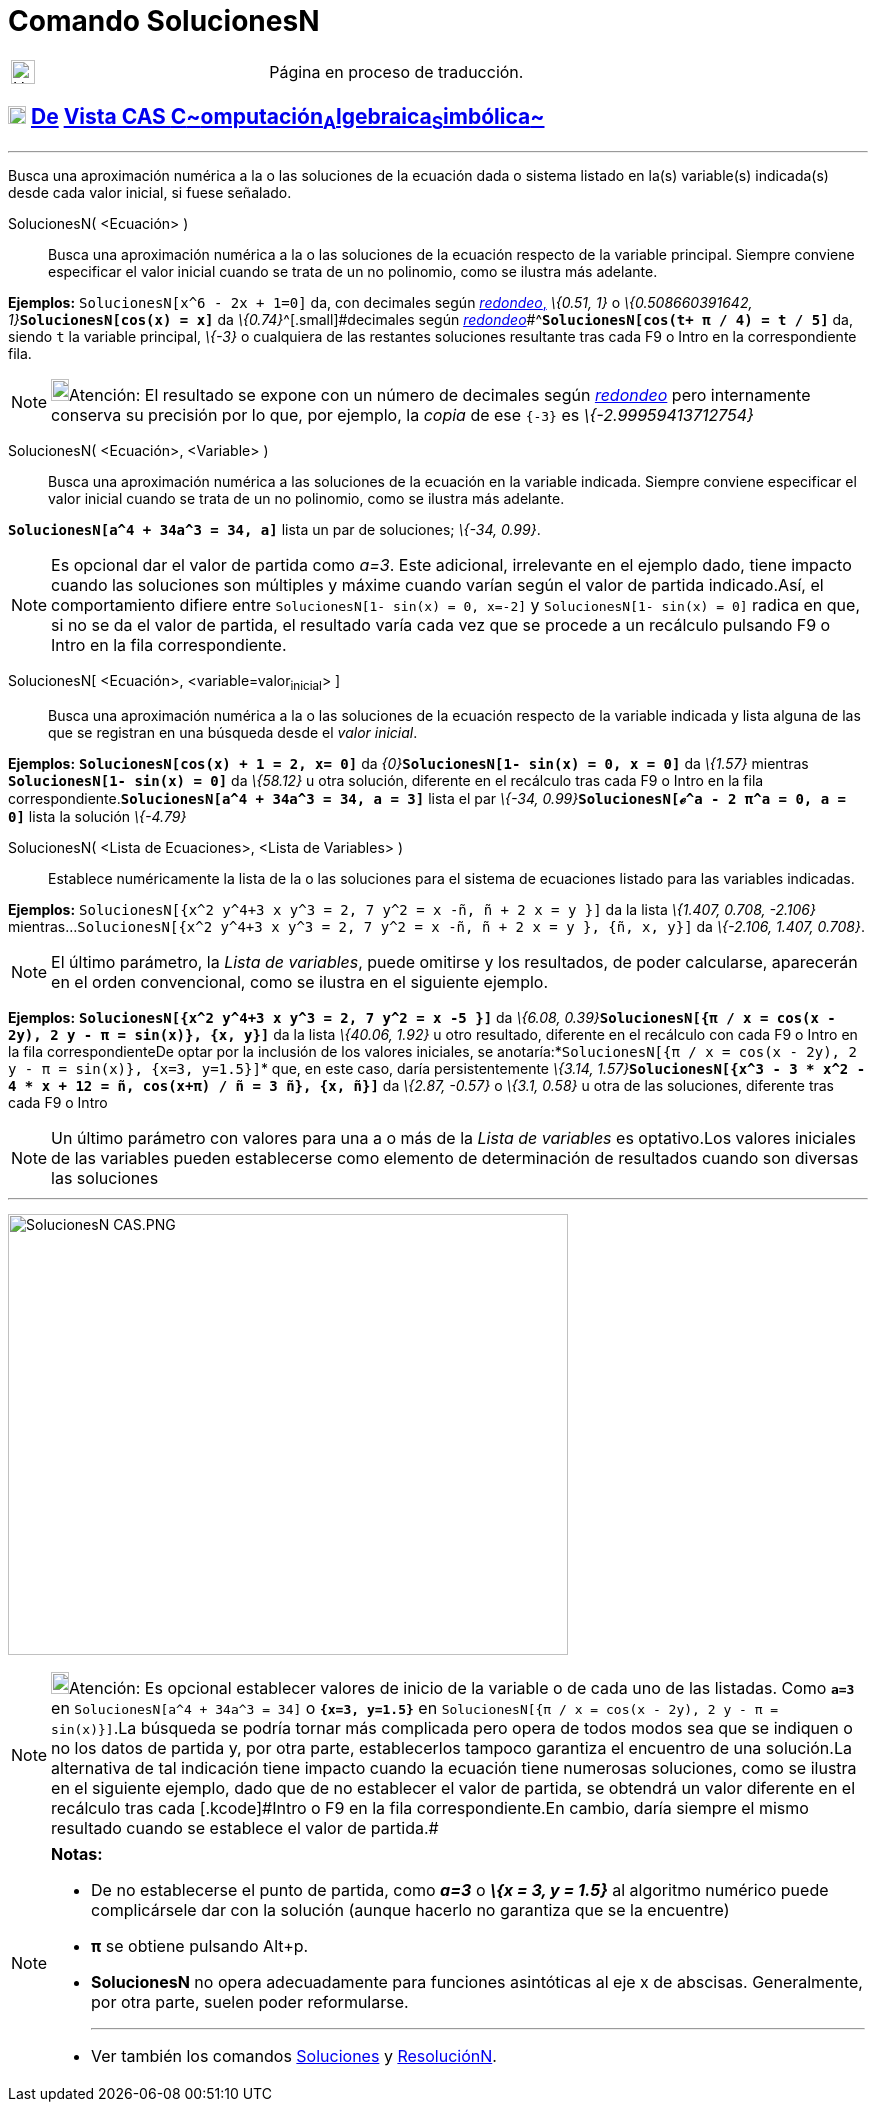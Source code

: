 = Comando SolucionesN
:page-en: commands/NSolutions
ifdef::env-github[:imagesdir: /es/modules/ROOT/assets/images]

[width="100%",cols="50%,50%",]
|===
a|
image:24px-UnderConstruction.png[UnderConstruction.png,width=24,height=24]

|Página en proceso de traducción.
|===

== xref:/Vista_CAS.adoc[image:18px-Menu_view_cas.svg.png[Menu view cas.svg,width=18,height=18]] xref:/commands/Comandos_Exclusivos_CAS_(Cálculo_Avanzado).adoc[De] xref:/Vista_CAS.adoc[Vista CAS **C**~[.small]#omputación#~**A**~[.small]#lgebraica#~**S**~[.small]#imbólica#~]

'''''

[.small]#Busca una aproximación numérica a la o las soluciones de la ecuación dada o sistema listado en la(s)
variable(s) indicada(s) desde cada valor inicial, si fuese señalado.#

SolucionesN( <Ecuación> )::
  Busca una aproximación numérica a la o las soluciones de la ecuación respecto de la variable principal. Siempre
  conviene especificar el valor inicial cuando se trata de un no polinomio, como se ilustra más adelante.

[EXAMPLE]
====

*Ejemplos:* `++SolucionesN[x^6 - 2x + 1=0]++` da, con decimales según xref:/Menú_de_Opciones.adoc[_redondeo_,] _\{0.51,
1}_ o __\{0.508660391642, 1}__**`++SolucionesN[cos(x) = x]++`** da __\{0.74}__^[.small]#[.small]#decimales según
xref:/Menú_de_Opciones.adoc[_redondeo_]##^*`++SolucionesN[cos(t+ π / 4) = t / 5]++`* da, siendo `++t++` la variable
principal, _\{-3}_ o cualquiera de las restantes soluciones resultante tras cada [.kcode]#F9# o [.kcode]#Intro# en la
correspondiente fila.

====

[NOTE]
====

image:18px-Bulbgraph.png[Bulbgraph.png,width=18,height=22]Atención: [.small]#El resultado se expone con un número de
decimales según xref:/Menú_de_Opciones.adoc[_redondeo_] pero internamente conserva su precisión por lo que, por ejemplo,
la _copia_ de ese `++{-3}++` es _\{-2.99959413712754}_#

====

SolucionesN( <Ecuación>, <Variable> )::
  Busca una aproximación numérica a las soluciones de la ecuación en la variable indicada. Siempre conviene especificar
  el valor inicial cuando se trata de un no polinomio, como se ilustra más adelante.

[EXAMPLE]
====

*`++SolucionesN[a^4 + 34a^3 = 34, a]++`* lista un par de soluciones; _\{-34, 0.99}_.

====

[NOTE]
====

Es opcional dar el valor de partida como _a=3_. Este adicional, irrelevante en el ejemplo dado, tiene impacto cuando las
soluciones son múltiples y máxime cuando varían según el valor de partida indicado.Así, el comportamiento difiere entre
`++SolucionesN[1- sin(x) = 0, x=-2]++` y `++SolucionesN[1- sin(x) = 0]++` radica en que, si no se da el valor de
partida, el resultado varía cada vez que se procede a un recálculo pulsando [.kcode]#F9# o [.kcode]#Intro# en la fila
correspondiente.

====

SolucionesN[.small]##[ <##Ecuación[.small]##>##, [.small]##<##variable=valor~inicial~[.small]##> ]##::
  Busca una aproximación numérica a la o las soluciones de la ecuación respecto de la variable indicada y lista alguna
  de las que se registran en una búsqueda desde el _valor inicial_.

[EXAMPLE]
====

*Ejemplos:* *`++SolucionesN[cos(x) + 1 = 2, x= 0]++`* da __\{0}__**`++SolucionesN[1- sin(x) = 0, x = 0]++`** da
_\{1.57}_ mientras *`++SolucionesN[1- sin(x) = 0]++`* da _\{58.12}_ u otra solución, diferente en el recálculo tras cada
[.kcode]#F9# o [.kcode]#Intro# en la fila correspondiente.*`++SolucionesN[a^4 + 34a^3 = 34, a = 3]++`* lista el par
__\{-34, 0.99}__**`++SolucionesN[ℯ^a - 2 π^a = 0,  a = 0]++`** lista la solución _\{-4.79}_

====

SolucionesN( <Lista de Ecuaciones>, <Lista de Variables> )::
  Establece numéricamente la lista de la o las soluciones para el sistema de ecuaciones listado para las variables
  indicadas.

[EXAMPLE]
====

*Ejemplos:* `++SolucionesN[{x^2 y^4+3 x y^3 = 2, 7 y^2 = x -ñ, ñ + 2 x = y }]++` da la lista _\{1.407, 0.708, -2.106}_
mientras...`++SolucionesN[{x^2 y^4+3 x y^3 = 2, 7 y^2 = x -ñ, ñ + 2 x = y }, {ñ, x, y}]++` da _\{-2.106, 1.407, 0.708}_.

====

[NOTE]
====

[.small]#El último parámetro, la _Lista de variables_, puede omitirse y los resultados, de poder calcularse, aparecerán
en el orden convencional, como se ilustra en el siguiente ejemplo.#

====

[EXAMPLE]
====

*Ejemplos:* *`++SolucionesN[{x^2 y^4+3 x y^3 = 2, 7 y^2 = x -5 }]++`* da __\{6.08,
0.39}__**`++SolucionesN[{π / x = cos(x - 2y), 2 y - π = sin(x)}, {x, y}]++`** da la lista _\{40.06, 1.92}_ u otro
resultado, diferente en el recálculo con cada [.kcode]#F9# o [.kcode]#Intro# en la fila correspondienteDe optar por la
inclusión de los valores iniciales, se
anotaría:*`++SolucionesN[{π / x = cos(x - 2y), 2 y - π = sin(x)}, {x=3, y=1.5}]++`* que, en este caso, daría
persistentemente __\{3.14, 1.57}__**`++SolucionesN[{x^3 - 3 * x^2 - 4 * x + 12 = ñ, cos(x+π) / ñ = 3 ñ}, {x, ñ}]++`** da
_\{2.87, -0.57}_ o _\{3.1, 0.58}_ u otra de las soluciones, diferente tras cada [.kcode]#F9# o [.kcode]#Intro#

====

[NOTE]
====

Un último parámetro con valores para una a o más de la _Lista de variables_ es optativo.Los valores iniciales de las
variables pueden establecerse como elemento de determinación de resultados cuando son diversas las soluciones

====

'''''

image:560px-SolucionesN_CAS.PNG[SolucionesN CAS.PNG,width=560,height=441]

[NOTE]
====

image:18px-Bulbgraph.png[Bulbgraph.png,width=18,height=22]Atención: [.small]#Es opcional establecer valores de inicio de
la variable o de cada uno de las listadas. Como *`++a=3++`* en `++SolucionesN[a^4 + 34a^3 = 34]++` o
*`++{x=3, y=1.5}++`* en `++SolucionesN[{π / x = cos(x - 2y), 2 y - π = sin(x)}]++`.La búsqueda se podría tornar más
complicada pero opera de todos modos sea que se indiquen o no los datos de partida y, por otra parte, establecerlos
tampoco garantiza el encuentro de una solución.La alternativa de tal indicación tiene impacto cuando la ecuación tiene
numerosas soluciones, como se ilustra en el siguiente ejemplo, dado que de no establecer el valor de partida, se
obtendrá un valor diferente en el recálculo tras cada [.kcode]#Intro# o [.kcode]#F9# en la fila correspondiente.En
cambio, daría siempre el mismo resultado cuando se establece el valor de partida.#

====

[NOTE]
====

*Notas:*

* De no establecerse el punto de partida, como *_a=3_* o *_\{x = 3, y = 1.5}_* al algoritmo numérico puede complicársele
dar con la solución (aunque hacerlo no garantiza que se la encuentre)
* *π* se obtiene pulsando [.kcode]##Alt##+[.kcode]#p#.
* *SolucionesN* no opera adecuadamente para funciones asintóticas al eje x de abscisas. Generalmente, por otra parte,
suelen poder reformularse.
+

'''''
* Ver también los comandos xref:/commands/Soluciones.adoc[Soluciones] y xref:/commands/ResoluciónN.adoc[ResoluciónN].

====
